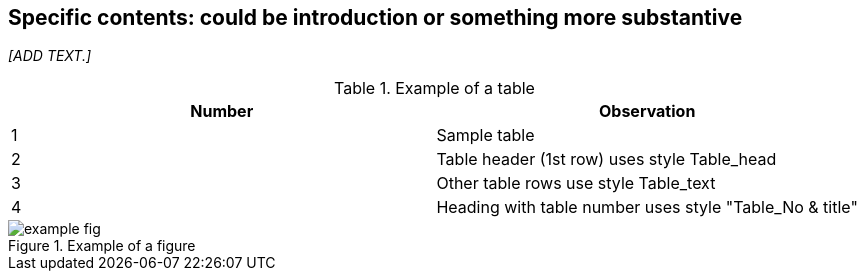 
== Specific contents: could be introduction or something more substantive
_[ADD TEXT.]_

.Example of a table
[cols="2*",options="header"]
|===
|Number |Observation

|1 |Sample table
|2 |Table header (1st row) uses style Table_head
|3 |Other table rows use style Table_text
|4 |Heading with table number uses style "Table_No & title"

|===


.Example of a figure
image::example-fig.png[]